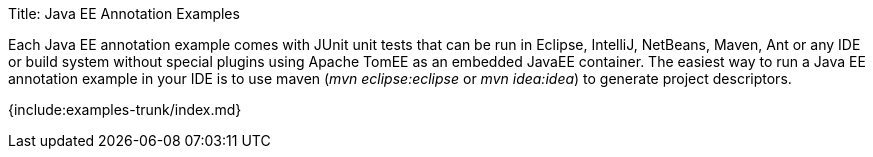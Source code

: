 Title: Java EE Annotation Examples

Each Java EE annotation example comes with JUnit unit tests that can be run in Eclipse, IntelliJ, NetBeans, Maven, Ant or any IDE or build system without special plugins using Apache TomEE as an embedded JavaEE container.
The easiest way to run a Java EE annotation example in your IDE is to use maven (_mvn eclipse:eclipse_ or _mvn idea:idea_) to generate project descriptors.

{include:examples-trunk/index.md}
